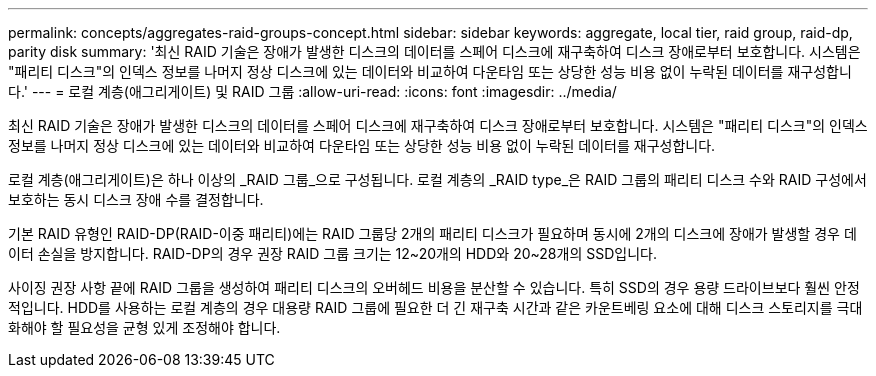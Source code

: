 ---
permalink: concepts/aggregates-raid-groups-concept.html 
sidebar: sidebar 
keywords: aggregate, local tier, raid group, raid-dp, parity disk 
summary: '최신 RAID 기술은 장애가 발생한 디스크의 데이터를 스페어 디스크에 재구축하여 디스크 장애로부터 보호합니다. 시스템은 "패리티 디스크"의 인덱스 정보를 나머지 정상 디스크에 있는 데이터와 비교하여 다운타임 또는 상당한 성능 비용 없이 누락된 데이터를 재구성합니다.' 
---
= 로컬 계층(애그리게이트) 및 RAID 그룹
:allow-uri-read: 
:icons: font
:imagesdir: ../media/


[role="lead"]
최신 RAID 기술은 장애가 발생한 디스크의 데이터를 스페어 디스크에 재구축하여 디스크 장애로부터 보호합니다. 시스템은 "패리티 디스크"의 인덱스 정보를 나머지 정상 디스크에 있는 데이터와 비교하여 다운타임 또는 상당한 성능 비용 없이 누락된 데이터를 재구성합니다.

로컬 계층(애그리게이트)은 하나 이상의 _RAID 그룹_으로 구성됩니다. 로컬 계층의 _RAID type_은 RAID 그룹의 패리티 디스크 수와 RAID 구성에서 보호하는 동시 디스크 장애 수를 결정합니다.

기본 RAID 유형인 RAID-DP(RAID-이중 패리티)에는 RAID 그룹당 2개의 패리티 디스크가 필요하며 동시에 2개의 디스크에 장애가 발생할 경우 데이터 손실을 방지합니다. RAID-DP의 경우 권장 RAID 그룹 크기는 12~20개의 HDD와 20~28개의 SSD입니다.

사이징 권장 사항 끝에 RAID 그룹을 생성하여 패리티 디스크의 오버헤드 비용을 분산할 수 있습니다. 특히 SSD의 경우 용량 드라이브보다 훨씬 안정적입니다. HDD를 사용하는 로컬 계층의 경우 대용량 RAID 그룹에 필요한 더 긴 재구축 시간과 같은 카운트베링 요소에 대해 디스크 스토리지를 극대화해야 할 필요성을 균형 있게 조정해야 합니다.
